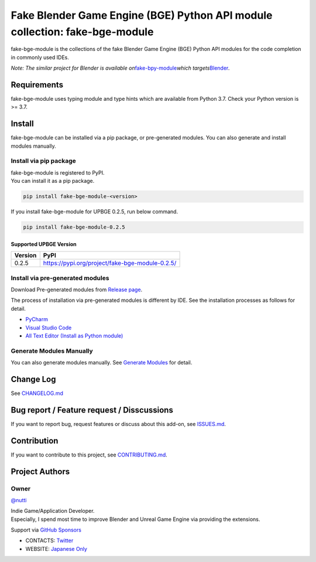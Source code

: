 Fake Blender Game Engine (BGE) Python API module collection: fake-bge-module
============================================================================

fake-bge-module is the collections of the fake Blender Game Engine (BGE)
Python API modules for the code completion in commonly used IDEs.

*Note: The similar project for Blender is available
on*\ `fake-bpy-module <https://github.com/nutti/fake-bpy-module>`__\ *which
targets*\ `Blender <https://www.blender.org/>`__\ *.*

Requirements
------------

fake-bge-module uses typing module and type hints which are available
from Python 3.7. Check your Python version is >= 3.7.

Install
-------

fake-bge-module can be installed via a pip package, or pre-generated
modules. You can also generate and install modules manually.

Install via pip package
~~~~~~~~~~~~~~~~~~~~~~~

| fake-bge-module is registered to PyPI.
| You can install it as a pip package.

.. code:: sh

   pip install fake-bge-module-<version>

If you install fake-bge-module for UPBGE 0.2.5, run below command.

.. code:: sh

   pip install fake-bge-module-0.2.5

Supported UPBGE Version
^^^^^^^^^^^^^^^^^^^^^^^

======= ===============================================
Version PyPI
======= ===============================================
0.2.5   https://pypi.org/project/fake-bge-module-0.2.5/
======= ===============================================

Install via pre-generated modules
~~~~~~~~~~~~~~~~~~~~~~~~~~~~~~~~~

Download Pre-generated modules from `Release
page <https://github.com/nutti/fake-bge-module/releases>`__.

The process of installation via pre-generated modules is different by
IDE. See the installation processes as follows for detail.

-  `PyCharm <docs/setup_pycharm.md>`__
-  `Visual Studio Code <docs/setup_visual_studio_code.md>`__
-  `All Text Editor (Install as Python
   module) <docs/setup_all_text_editor.md>`__

Generate Modules Manually
~~~~~~~~~~~~~~~~~~~~~~~~~

You can also generate modules manually. See `Generate
Modules <docs/generate_modules.md>`__ for detail.

Change Log
----------

See `CHANGELOG.md <CHANGELOG.md>`__

Bug report / Feature request / Disscussions
-------------------------------------------

If you want to report bug, request features or discuss about this
add-on, see
`ISSUES.md <https://github.com/nutti/fake-bge-module/blob/master/ISSUES.md>`__.

Contribution
------------

If you want to contribute to this project, see
`CONTRIBUTING.md <https://github.com/nutti/fake-bge-module/blob/master/CONTRIBUTING.md>`__.

Project Authors
---------------

Owner
~~~~~

`@nutti <https://github.com/nutti>`__

| Indie Game/Application Developer.
| Especially, I spend most time to improve Blender and Unreal Game
  Engine via providing the extensions.

Support via `GitHub Sponsors <https://github.com/sponsors/nutti>`__

-  CONTACTS: `Twitter <https://twitter.com/nutti__>`__
-  WEBSITE: `Japanese Only <https://colorful-pico.net/>`__
